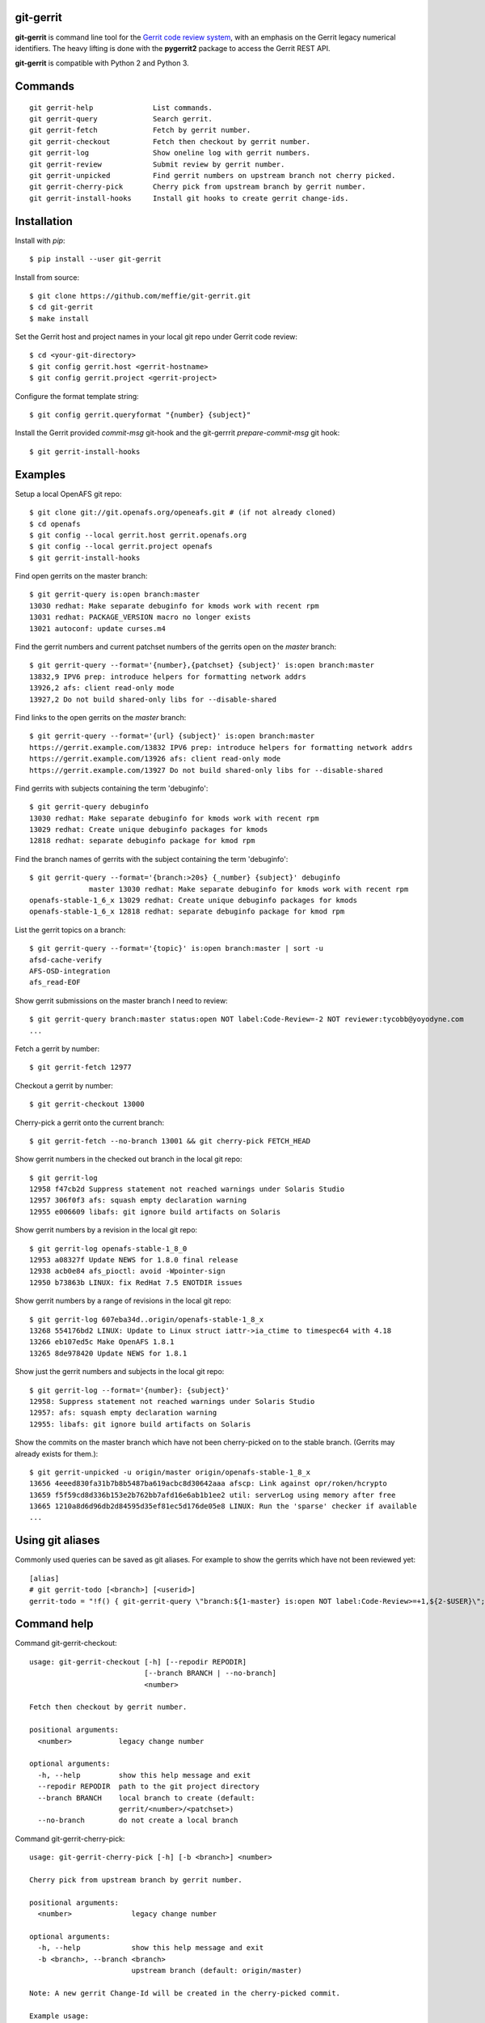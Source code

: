 git-gerrit
==========

**git-gerrit** is command line tool for the `Gerrit code review system`_, with an
emphasis on the Gerrit legacy numerical identifiers.  The heavy lifting is done
with the **pygerrit2** package to access the Gerrit REST API.

.. _Gerrit code review system: https://www.gerritcodereview.com/

**git-gerrit** is compatible with Python 2 and Python 3.

Commands
========

.. begin git-gerrit desc

::

    git gerrit-help              List commands.
    git gerrit-query             Search gerrit.
    git gerrit-fetch             Fetch by gerrit number.
    git gerrit-checkout          Fetch then checkout by gerrit number.
    git gerrit-log               Show oneline log with gerrit numbers.
    git gerrit-review            Submit review by gerrit number.
    git gerrit-unpicked          Find gerrit numbers on upstream branch not cherry picked.
    git gerrit-cherry-pick       Cherry pick from upstream branch by gerrit number.
    git gerrit-install-hooks     Install git hooks to create gerrit change-ids.

.. end git-gerrit desc

Installation
============

Install with `pip`::

    $ pip install --user git-gerrit

Install from source::

    $ git clone https://github.com/meffie/git-gerrit.git
    $ cd git-gerrit
    $ make install

Set the Gerrit host and project names in your local git repo under Gerrit code
review::

    $ cd <your-git-directory>
    $ git config gerrit.host <gerrit-hostname>
    $ git config gerrit.project <gerrit-project>

Configure the format template string::

    $ git config gerrit.queryformat "{number} {subject}"

Install the Gerrit provided `commit-msg` git-hook and the git-gerrrit `prepare-commit-msg`
git hook::

    $ git gerrit-install-hooks

Examples
========

Setup a local OpenAFS git repo::

    $ git clone git://git.openafs.org/openeafs.git # (if not already cloned)
    $ cd openafs
    $ git config --local gerrit.host gerrit.openafs.org
    $ git config --local gerrit.project openafs
    $ git gerrit-install-hooks

Find open gerrits on the master branch::

    $ git gerrit-query is:open branch:master
    13030 redhat: Make separate debuginfo for kmods work with recent rpm
    13031 redhat: PACKAGE_VERSION macro no longer exists
    13021 autoconf: update curses.m4

Find the gerrit numbers and current patchset numbers of the gerrits open on the
`master` branch::

    $ git gerrit-query --format='{number},{patchset} {subject}' is:open branch:master
    13832,9 IPV6 prep: introduce helpers for formatting network addrs
    13926,2 afs: client read-only mode
    13927,2 Do not build shared-only libs for --disable-shared

Find links to the open gerrits on the `master` branch::

    $ git gerrit-query --format='{url} {subject}' is:open branch:master
    https://gerrit.example.com/13832 IPV6 prep: introduce helpers for formatting network addrs
    https://gerrit.example.com/13926 afs: client read-only mode
    https://gerrit.example.com/13927 Do not build shared-only libs for --disable-shared

Find gerrits with subjects containing the term 'debuginfo'::

    $ git gerrit-query debuginfo
    13030 redhat: Make separate debuginfo for kmods work with recent rpm
    13029 redhat: Create unique debuginfo packages for kmods
    12818 redhat: separate debuginfo package for kmod rpm

Find the branch names of gerrits with the subject containing the term 'debuginfo'::

    $ git gerrit-query --format='{branch:>20s} {_number} {subject}' debuginfo
                  master 13030 redhat: Make separate debuginfo for kmods work with recent rpm
    openafs-stable-1_6_x 13029 redhat: Create unique debuginfo packages for kmods
    openafs-stable-1_6_x 12818 redhat: separate debuginfo package for kmod rpm



List the gerrit topics on a branch::

    $ git gerrit-query --format='{topic}' is:open branch:master | sort -u
    afsd-cache-verify
    AFS-OSD-integration
    afs_read-EOF

Show gerrit submissions on the master branch I need to review::

    $ git gerrit-query branch:master status:open NOT label:Code-Review=-2 NOT reviewer:tycobb@yoyodyne.com
    ...

Fetch a gerrit by number::

    $ git gerrit-fetch 12977

Checkout a gerrit by number::

    $ git gerrit-checkout 13000

Cherry-pick a gerrit onto the current branch::

    $ git gerrit-fetch --no-branch 13001 && git cherry-pick FETCH_HEAD

Show gerrit numbers in the checked out branch in the local git repo::

    $ git gerrit-log
    12958 f47cb2d Suppress statement not reached warnings under Solaris Studio
    12957 306f0f3 afs: squash empty declaration warning
    12955 e006609 libafs: git ignore build artifacts on Solaris

Show gerrit numbers by a revision in the local git repo::

    $ git gerrit-log openafs-stable-1_8_0
    12953 a08327f Update NEWS for 1.8.0 final release
    12938 acb0e84 afs_pioctl: avoid -Wpointer-sign
    12950 b73863b LINUX: fix RedHat 7.5 ENOTDIR issues

Show gerrit numbers by a range of revisions in the local git repo::

    $ git gerrit-log 607eba34d..origin/openafs-stable-1_8_x
    13268 554176bd2 LINUX: Update to Linux struct iattr->ia_ctime to timespec64 with 4.18
    13266 eb107ed5c Make OpenAFS 1.8.1
    13265 8de978420 Update NEWS for 1.8.1

Show just the gerrit numbers and subjects in the local git repo::

    $ git gerrit-log --format='{number}: {subject}'
    12958: Suppress statement not reached warnings under Solaris Studio
    12957: afs: squash empty declaration warning
    12955: libafs: git ignore build artifacts on Solaris

Show the commits on the master branch which have not been cherry-picked on to
the stable branch. (Gerrits may already exists for them.)::

    $ git gerrit-unpicked -u origin/master origin/openafs-stable-1_8_x
    13656 4eeed830fa31b7b8b5487ba619acbc8d30642aaa afscp: Link against opr/roken/hcrypto
    13659 f5f59cd8d336b153e2b762bb7afd16e6ab1b1ee2 util: serverLog using memory after free
    13665 1210a8d6d96db2d84595d35ef81ec5d176de05e8 LINUX: Run the 'sparse' checker if available
    ...


Using git aliases
=================

Commonly used queries can be saved as git aliases. For example to show the
gerrits which have not been reviewed yet::

    [alias]
    # git gerrit-todo [<branch>] [<userid>]
    gerrit-todo = "!f() { git-gerrit-query \"branch:${1-master} is:open NOT label:Code-Review>=+1,${2-$USER}\"; }; f"

Command help
============

.. begin git-gerrit help

Command git-gerrit-checkout::

    usage: git-gerrit-checkout [-h] [--repodir REPODIR]
                               [--branch BRANCH | --no-branch]
                               <number>
    
    Fetch then checkout by gerrit number.
    
    positional arguments:
      <number>           legacy change number
    
    optional arguments:
      -h, --help         show this help message and exit
      --repodir REPODIR  path to the git project directory
      --branch BRANCH    local branch to create (default:
                         gerrit/<number>/<patchset>)
      --no-branch        do not create a local branch

Command git-gerrit-cherry-pick::

    usage: git-gerrit-cherry-pick [-h] [-b <branch>] <number>
    
    Cherry pick from upstream branch by gerrit number.
    
    positional arguments:
      <number>              legacy change number
    
    optional arguments:
      -h, --help            show this help message and exit
      -b <branch>, --branch <branch>
                            upstream branch (default: origin/master)
    
    Note: A new gerrit Change-Id will be created in the cherry-picked commit.
    
    Example usage:
    
        $ git gerrit-query is:merged branch:master 'fix the frobinator'
        1234 fix the frobinator
    
        $ git fetch origin
        $ git checkout -b fix origin/the-stable-branch
        ...
    
        $ git gerrit-cherry-pick 1234 -b origin/master
        [fix f378563c94] fix the frobinator
         Date: Fri Apr 4 10:27:10 2014 -0400
          2 files changed, 37 insertions(+), 12 deletions(-)
    
        $ git push gerrit HEAD:refs/for/the-stable-branch
        ...

Command git-gerrit-fetch::

    usage: git-gerrit-fetch [-h] [--repodir REPODIR] [--checkout]
                            [--branch BRANCH | --no-branch]
                            <number>
    
    Fetch by gerrit number.
    
    positional arguments:
      <number>           legacy change number
    
    optional arguments:
      -h, --help         show this help message and exit
      --repodir REPODIR  path to the git project directory
      --checkout         checkout after fetch
      --branch BRANCH    local branch to create (default:
                         gerrit/<number>/<patchset>)
      --no-branch        do not create a local branch

Command git-gerrit-help::

    
    Commands for gerrit code review:
    
        git gerrit-help              List commands.
        git gerrit-query             Search gerrit.
        git gerrit-fetch             Fetch by gerrit number.
        git gerrit-checkout          Fetch then checkout by gerrit number.
        git gerrit-log               Show oneline log with gerrit numbers.
        git gerrit-review            Submit review by gerrit number.
        git gerrit-unpicked          Find gerrit numbers on upstream branch not cherry picked.
        git gerrit-cherry-pick       Cherry pick from upstream branch by gerrit number.
        git gerrit-install-hooks     Install git hooks to create gerrit change-ids.
    
    Show command details with:
    
        git gerrit-<command> -h

Command git-gerrit-install-hooks::

    usage: git-gerrit-install-hooks [-h]
    
    Install git hooks to create gerrit change-ids.
    
    optional arguments:
      -h, --help  show this help message and exit

Command git-gerrit-log::

    usage: git-gerrit-log [-h] [--repodir REPODIR] [--format FORMAT] [-n NUMBER]
                          [-r] [-l]
                          [revision]
    
    Show oneline log with gerrit numbers.
    
    positional arguments:
      revision              revision range
    
    optional arguments:
      -h, --help            show this help message and exit
      --repodir REPODIR     path to the git project directory
      --format FORMAT       output format (default: "{number} {hash} {subject}")
      -n NUMBER, --number NUMBER
                            number of commits
      -r, --reverse         reverse order
      -l, --long-hash       show full sha1 hash
    
    format fields: number, hash, subject

Command git-gerrit-query::

    usage: git-gerrit-query [-h] [--repodir REPODIR] [-n <number>] [-f <format>]
                            [--dump] [--details]
                            <term> [<term> ...]
    
    Search gerrit.
    
    positional arguments:
      <term>                search term
    
    optional arguments:
      -h, --help            show this help message and exit
      --repodir REPODIR     git project directory (default: current directory)
      -n <number>, --number <number>
                            limit the number of results
      -f <format>, --format <format>
                            output format template (default: "{number} {subject}")
      --dump                debug data dump
      --details             get extra details for debug --dump
    
    Available --format template names: branch, change_id, created,
    current_revision, deletions, hash, hashtags, host, id, insertions, number,
    owner, patchset, project, ref, status, subject, submittable, submitted, topic,
    updated, url

Command git-gerrit-review::

    usage: git-gerrit-review [-h] [--branch <branch>] [--message <message>]
                             [--code-review {-2,-1,0,+1,+2}]
                             [--verified {-1,0,+1}] [--abandon | --restore]
                             [--add-reviewer <email>]
                             <number>
    
    Submit review by gerrit number.
    
    positional arguments:
      <number>              gerrit change number
    
    optional arguments:
      -h, --help            show this help message and exit
      --branch <branch>     Branch name
      --message <message>   Review message
      --code-review {-2,-1,0,+1,+2}
                            Code review vote
      --verified {-1,0,+1}  Verified vote
      --abandon             Set status to abandoned
      --restore             Set status to open
      --add-reviewer <email>
                            Invite reviewer (this option may be given more than once)
    
    Examples:
    
        $ git gerrit-review --message="Good Job" --code-review="+1" 12345
        $ git gerrit-review --message="Works for me" --verified="+1" 12345
        $ git gerrit-review --add-reviewer="tycobb@yoyodyne.com" --add-reviewer="foo@bar.com" 12345

Command git-gerrit-unpicked::

    usage: git-gerrit-unpicked [-h] [-u UPSTREAM_BRANCH] downstream_branch
    
    Find gerrit numbers on upstream branch not cherry picked.
    
    positional arguments:
      downstream_branch     downstream branch name
    
    optional arguments:
      -h, --help            show this help message and exit
      -u UPSTREAM_BRANCH, --upstream-branch UPSTREAM_BRANCH
                            upstream branch name



.. end git-gerrit help

See Also
========

See the `git-review`_ project for a more complete git/gerrit workflow tool.

.. _git-review: https://www.mediawiki.org/wiki/Gerrit/git-review

